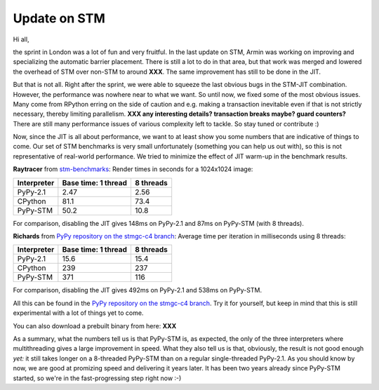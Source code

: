 Update on STM
=============

Hi all,

the sprint in London was a lot of fun and very fruitful. In the last
update on STM, Armin was working on improving and specializing the 
automatic barrier placement.
There is still a lot to do in that area, but that work was merged and
lowered the overhead of STM over non-STM to around **XXX**. The same
improvement has still to be done in the JIT.

But that is not all. Right after the sprint, we were able to squeeze
the last obvious bugs in the STM-JIT combination. However, the performance
was nowhere near to what we want. So until now, we fixed some of the most
obvious issues. Many come from RPython erring on the side of caution
and e.g. making a transaction inevitable even if that is not strictly
necessary, thereby limiting parallelism.
**XXX any interesting details? transaction breaks maybe? guard counters?**
There are still many performance issues of various complexity left
to tackle. So stay tuned or contribute :)

Now, since the JIT is all about performance, we want to at least 
show you some numbers that are indicative of things to come.
Our set of STM benchmarks is very small unfortunately 
(something you can help us out with), so this is 
not representative of real-world performance. We tried to
minimize the effect of JIT warm-up in the benchmark results.


**Raytracer** from `stm-benchmarks <https://bitbucket.org/Raemi/stm-benchmarks/src>`_:
Render times in seconds for a 1024x1024 image:

+-------------+----------------------+-------------------+
| Interpreter | Base time: 1 thread  | 8 threads         |
+=============+======================+===================+
| PyPy-2.1    |    2.47              |     2.56          |
+-------------+----------------------+-------------------+
| CPython     |    81.1              |     73.4          |
+-------------+----------------------+-------------------+
| PyPy-STM    |    50.2              |     10.8          |
+-------------+----------------------+-------------------+

For comparison, disabling the JIT gives 148ms on PyPy-2.1 and 87ms on
PyPy-STM (with 8 threads).

**Richards** from `PyPy repository on the stmgc-c4
branch <https://bitbucket.org/pypy/pypy/commits/branch/stmgc-c4>`_:
Average time per iteration in milliseconds using 8 threads:

+-------------+----------------------+-------------------+
| Interpreter | Base time: 1 thread  | 8 threads         |
+=============+======================+===================+
| PyPy-2.1    |   15.6               |  15.4             |
+-------------+----------------------+-------------------+
| CPython     |   239                |  237              |
+-------------+----------------------+-------------------+
| PyPy-STM    |   371                |  116              |
+-------------+----------------------+-------------------+

For comparison, disabling the JIT gives 492ms on PyPy-2.1 and 538ms on
PyPy-STM.

All this can be found in the `PyPy repository on the stmgc-c4
branch <https://bitbucket.org/pypy/pypy/commits/branch/stmgc-c4>`_.
Try it for yourself, but keep in mind that this is still experimental
with a lot of things yet to come.

You can also download a prebuilt binary from here: **XXX**

As a summary, what the numbers tell us is that PyPy-STM is, as expected,
the only of the three interpreters where multithreading gives a large
improvement in speed.  What they also tell us is that, obviously, the
result is not good enough *yet:* it still takes longer on a 8-threaded
PyPy-STM than on a regular single-threaded PyPy-2.1.  As you should know
by now, we are good at promizing speed and delivering it years later.
It has been two years already since PyPy-STM started, so we're in the
fast-progressing step right now :-)
